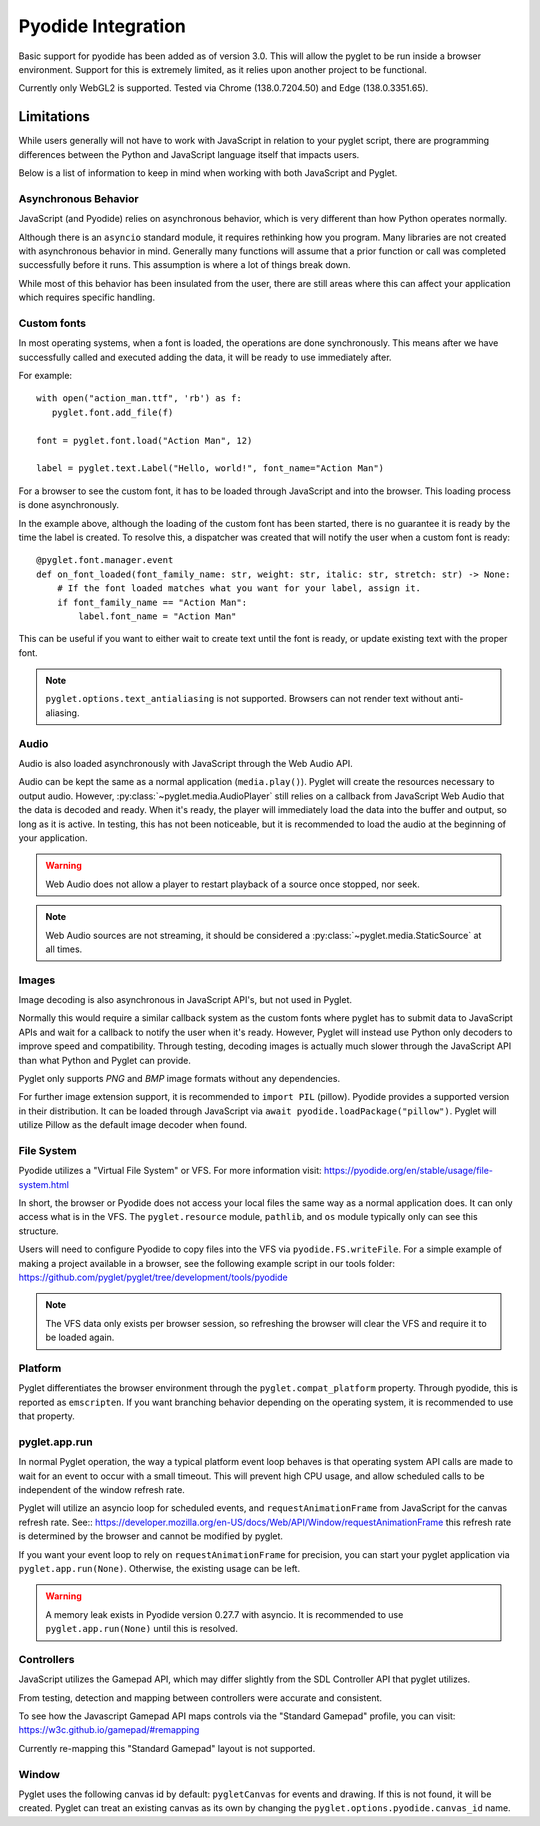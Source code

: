 Pyodide Integration
===================
Basic support for pyodide has been added as of version 3.0. This will allow the pyglet to be run inside a browser
environment. Support for this is extremely limited, as it relies upon another project to be functional.

Currently only WebGL2 is supported. Tested via Chrome (138.0.7204.50) and Edge (138.0.3351.65).

Limitations
-----------
While users generally will not have to work with JavaScript in relation to your pyglet script, there are programming
differences between the Python and JavaScript language itself that impacts users.

Below is a list of information to keep in mind when working with both JavaScript and Pyglet.

Asynchronous Behavior
^^^^^^^^^^^^^^^^^^^^^
JavaScript (and Pyodide) relies on asynchronous behavior, which is very different than how Python operates
normally.

Although there is an ``asyncio`` standard module, it requires rethinking how you program. Many libraries are not
created with asynchronous behavior in mind. Generally many functions will assume that a prior function or call
was completed successfully before it runs. This assumption is where a lot of things break down.

While most of this behavior has been insulated from the user, there are still areas where this can affect your
application which requires specific handling.

Custom fonts
^^^^^^^^^^^^
In most operating systems, when a font is loaded, the operations are done synchronously. This means after
we have successfully called and executed adding the data, it will be ready to use immediately after.

For example::

    with open("action_man.ttf", 'rb') as f:
       pyglet.font.add_file(f)

    font = pyglet.font.load("Action Man", 12)

    label = pyglet.text.Label("Hello, world!", font_name="Action Man")

For a browser to see the custom font, it has to be loaded through JavaScript and into the browser. This loading process
is done asynchronously.

In the example above, although the loading of the custom font has been started, there is no guarantee it is ready by the
time the label is created. To resolve this, a dispatcher was created that will notify the user when a custom font is
ready::

    @pyglet.font.manager.event
    def on_font_loaded(font_family_name: str, weight: str, italic: str, stretch: str) -> None:
        # If the font loaded matches what you want for your label, assign it.
        if font_family_name == "Action Man":
            label.font_name = "Action Man"

This can be useful if you want to either wait to create text until the font is ready, or update existing text with the
proper font.

.. note:: ``pyglet.options.text_antialiasing`` is not supported. Browsers can not render text without anti-aliasing.

Audio
^^^^^
Audio is also loaded asynchronously with JavaScript through the Web Audio API.

Audio can be kept the same as a normal application (``media.play()``). Pyglet will create the resources necessary to
output audio. However, :py:class:`~pyglet.media.AudioPlayer` still relies on a callback from JavaScript Web Audio that
the data is decoded and ready. When it's ready, the player will immediately load the data into the buffer and output, so
long as it is active. In testing, this has not been noticeable, but it is recommended to load the audio at the beginning
of your application.

.. warning:: Web Audio does not allow a player to restart playback of a source once stopped, nor seek.

.. note:: Web Audio sources are not streaming, it should be considered a :py:class:`~pyglet.media.StaticSource` at all times.

Images
^^^^^^
Image decoding is also asynchronous in JavaScript API's, but not used in Pyglet.

Normally this would require a similar callback system as the custom fonts where pyglet has to submit data to JavaScript
APIs and wait for a callback to notify the user when it's ready. However, Pyglet will instead use Python only decoders
to improve speed and compatibility. Through testing, decoding images is actually much slower through the
JavaScript API than what Python and Pyglet can provide.

Pyglet only supports `PNG` and `BMP` image formats without any dependencies.

For further image extension support, it is recommended to ``import PIL`` (pillow). Pyodide provides a supported version
in their distribution. It can be loaded through JavaScript via ``await pyodide.loadPackage("pillow")``. Pyglet will
utilize Pillow as the default image decoder when found.

File System
^^^^^^^^^^^
Pyodide utilizes a "Virtual File System" or VFS. For more information visit: https://pyodide.org/en/stable/usage/file-system.html

In short, the browser or Pyodide does not access your local files the same way as a normal application does. It can only
access what is in the VFS. The ``pyglet.resource`` module, ``pathlib``, and ``os`` module typically only can see this
structure.

Users will need to configure Pyodide to copy files into the VFS via ``pyodide.FS.writeFile``. For a simple example of
making a project available in a browser, see the following example script in our tools folder: https://github.com/pyglet/pyglet/tree/development/tools/pyodide

.. note:: The VFS data only exists per browser session, so refreshing the browser will clear the VFS and require it
          to be loaded again.


Platform
^^^^^^^^
Pyglet differentiates the browser environment through the ``pyglet.compat_platform`` property. Through pyodide,
this is reported as ``emscripten``. If you want branching behavior depending on the operating system, it is recommended
to use that property.


pyglet.app.run
^^^^^^^^^^^^^^
In normal Pyglet operation, the way a typical platform event loop behaves is that operating system API calls are made to
wait for an event to occur with a small timeout. This will prevent high CPU usage, and allow scheduled calls to be
independent of the window refresh rate.

Pyglet will utilize an asyncio loop for scheduled events, and ``requestAnimationFrame`` from JavaScript for the canvas
refresh rate. See:: https://developer.mozilla.org/en-US/docs/Web/API/Window/requestAnimationFrame
this refresh rate is determined by the browser and cannot be modified by pyglet.

If you want your event loop to rely on ``requestAnimationFrame`` for precision, you can start your pyglet application
via ``pyglet.app.run(None)``.  Otherwise, the existing usage can be left.

.. warning:: A memory leak exists in Pyodide version 0.27.7 with asyncio. It is recommended to use ``pyglet.app.run(None)``
             until this is resolved.

Controllers
^^^^^^^^^^^
JavaScript utilizes the Gamepad API, which may differ slightly from the SDL Controller API that pyglet utilizes.

From testing, detection and mapping between controllers were accurate and consistent.

To see how the Javascript Gamepad API maps controls via the "Standard Gamepad" profile, you can
visit: https://w3c.github.io/gamepad/#remapping

Currently re-mapping this "Standard Gamepad" layout is not supported.


Window
^^^^^^
Pyglet uses the following canvas id by default: ``pygletCanvas`` for events and drawing. If this is not found, it will
be created. Pyglet can treat an existing canvas as its own by changing the ``pyglet.options.pyodide.canvas_id`` name.